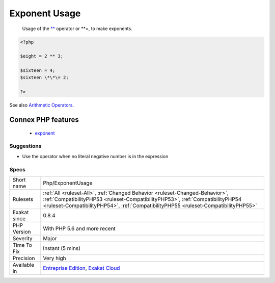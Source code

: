 .. _php-exponentusage:

.. _exponent-usage:

Exponent Usage
++++++++++++++

  Usage of the `** <https://www.php.net/manual/en/language.operators.arithmetic.php>`_ operator or \*\*\=, to make exponents.

.. code-block:: php
   
   <?php
   
   $eight = 2 ** 3;
   
   $sixteen = 4;
   $sixteen \*\*\= 2;
   
   ?>

See also `Arithmetic Operators <https://www.php.net/manual/en/language.operators.arithmetic.php>`_.

Connex PHP features
-------------------

  + `exponent <https://php-dictionary.readthedocs.io/en/latest/dictionary/exponent.ini.html>`_


Suggestions
___________

* Use the operator when no literal negative number is in the expression




Specs
_____

+--------------+------------------------------------------------------------------------------------------------------------------------------------------------------------------------------------------------------------------------------------------------------+
| Short name   | Php/ExponentUsage                                                                                                                                                                                                                                    |
+--------------+------------------------------------------------------------------------------------------------------------------------------------------------------------------------------------------------------------------------------------------------------+
| Rulesets     | :ref:`All <ruleset-All>`, :ref:`Changed Behavior <ruleset-Changed-Behavior>`, :ref:`CompatibilityPHP53 <ruleset-CompatibilityPHP53>`, :ref:`CompatibilityPHP54 <ruleset-CompatibilityPHP54>`, :ref:`CompatibilityPHP55 <ruleset-CompatibilityPHP55>` |
+--------------+------------------------------------------------------------------------------------------------------------------------------------------------------------------------------------------------------------------------------------------------------+
| Exakat since | 0.8.4                                                                                                                                                                                                                                                |
+--------------+------------------------------------------------------------------------------------------------------------------------------------------------------------------------------------------------------------------------------------------------------+
| PHP Version  | With PHP 5.6 and more recent                                                                                                                                                                                                                         |
+--------------+------------------------------------------------------------------------------------------------------------------------------------------------------------------------------------------------------------------------------------------------------+
| Severity     | Major                                                                                                                                                                                                                                                |
+--------------+------------------------------------------------------------------------------------------------------------------------------------------------------------------------------------------------------------------------------------------------------+
| Time To Fix  | Instant (5 mins)                                                                                                                                                                                                                                     |
+--------------+------------------------------------------------------------------------------------------------------------------------------------------------------------------------------------------------------------------------------------------------------+
| Precision    | Very high                                                                                                                                                                                                                                            |
+--------------+------------------------------------------------------------------------------------------------------------------------------------------------------------------------------------------------------------------------------------------------------+
| Available in | `Entreprise Edition <https://www.exakat.io/entreprise-edition>`_, `Exakat Cloud <https://www.exakat.io/exakat-cloud/>`_                                                                                                                              |
+--------------+------------------------------------------------------------------------------------------------------------------------------------------------------------------------------------------------------------------------------------------------------+


